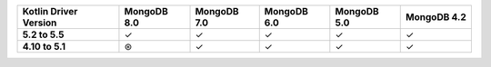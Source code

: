 .. list-table::
   :header-rows: 1
   :stub-columns: 1
   :class: compatibility-large

   * - Kotlin Driver Version
     - MongoDB 8.0
     - MongoDB 7.0
     - MongoDB 6.0
     - MongoDB 5.0
     - MongoDB 4.2

   * - 5.2 to 5.5
     - ✓
     - ✓
     - ✓
     - ✓
     - ✓

   * - 4.10 to 5.1
     - ⊛
     - ✓
     - ✓
     - ✓
     - ✓
